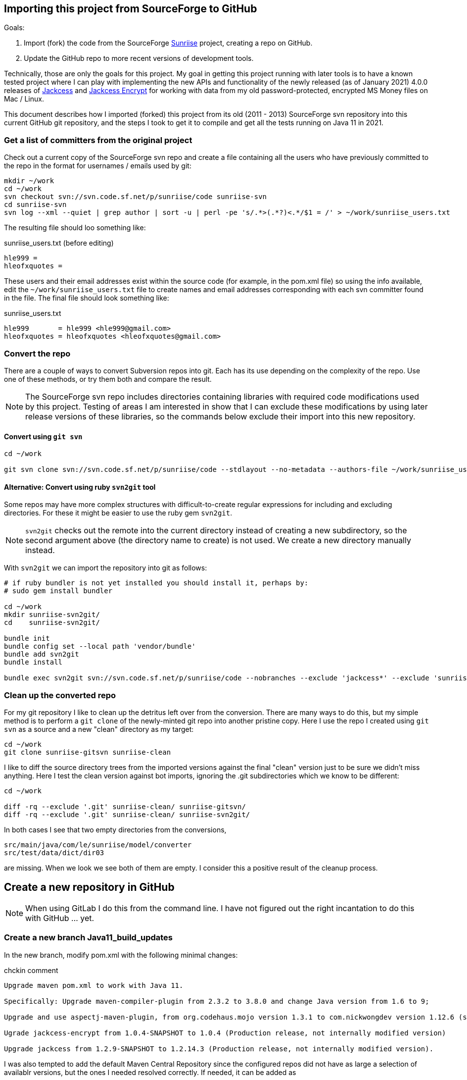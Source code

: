 :author: Clifton L. McLellan
:email: <clifton@clmsoft.com>
:revdate: 2021-01-31
:encoding: utf-8
:lang: en
:keywords: sunriise, jackcess, jackcess-encrypt, ofx, msmoney
// configuration settings
// ifdef::env-browser[:outfilesuffix: .adoc]
ifndef::env-github,env-gitlab[:icons: font]
ifdef::env-github,env-gitlab[]
:outfilesuffix: .adoc
:caution-caption: :fire:
:important-caption: :exclamation:
:note-caption: :paperclip:
:tip-caption: :bulb:
:warning-caption: :warning:
endif::[]
// variables
:workdir: ~/work
:svnrepo: svn://svn.code.sf.net/p/sunriise/code
:usersfilename: sunriise_users.txt
:userslist: {workdir}/{usersfilename}

== Importing this project from SourceForge to GitHub

Goals:

. Import (fork) the code from the SourceForge
  https://sourceforge.net/projects/sunriise/[Sunriise]
  project, creating a repo on GitHub.

. Update the GitHub repo to more recent versions of development tools.

Technically, those are only the goals for this project.
My goal in getting this project running with later tools is to have a
known tested project where I can play with implementing the
new APIs and functionality of the newly released (as of January 2021)
4.0.0 releases of
https://jackcess.sourceforge.io[Jackcess]
and
https://jackcessencrypt.sourceforge.io[Jackcess Encrypt]
for working with data from my old
password-protected, encrypted
MS Money files on Mac / Linux.

This document describes how I imported (forked) this project from its old
(2011 - 2013) SourceForge svn repository
into this current GitHub git repository, and the steps I took to get it
to compile and get all the tests running on Java 11 in 2021.

=== Get a list of committers from the original project

Check out a current copy of the SourceForge svn repo and create a file containing
all the users who have previously committed to the
repo in the format for usernames / emails used by git:

[source,bash,subs="attributes"]
----
mkdir {workdir}
cd {workdir}
svn checkout {svnrepo} sunriise-svn
cd sunriise-svn
svn log --xml --quiet | grep author | sort -u | perl -pe 's/.*>(.*?)<.*/$1 = /' > {userslist}
----

The resulting file should loo something like:

.{usersfilename} (before editing)
----
hle999 =
hleofxquotes =
----

These users and their email addresses exist within the source code
(for example, in the pom.xml file) so using the info available,
edit the `{userslist}` file to create names and email addresses
corresponding with each svn committer found in the file.
The final file should look something like:

.{usersfilename}
----
hle999       = hle999 <hle999@gmail.com>
hleofxquotes = hleofxquotes <hleofxquotes@gmail.com>
----

=== Convert the repo

There are a couple of ways to convert Subversion repos into git.
Each has its use depending on the complexity of the repo. Use
one of these methods, or try them both and compare the result.

NOTE: The SourceForge svn repo includes directories containing
      libraries with required code modifications used by this
      project.
      Testing of areas I am interested in show that I can
      exclude these modifications by using later release
      versions of these libraries, so the commands below
      exclude their import into this new repository.

==== Convert using `git svn`

[source,bash,subs="attributes"]
----
cd {workdir}

git svn clone {svnrepo} --stdlayout --no-metadata --authors-file {userslist} --ignore-paths '^(?:trunk[/]|tags[/][^/]+[/])(?:jackcess*|sunriise-spring*)' sunriise-gitsvn
----

==== Alternative: Convert using ruby `svn2git` tool

Some repos may have more complex structures with difficult-to-create
regular expressions for including and excluding directories.
For these it might be easier to use the
ruby gem `svn2git`.

NOTE: `svn2git` checks out the remote into the current directory instead of creating
      a new subdirectory, so the second argument above (the directory name to create)
      is not used. We create a new directory manually instead.

With `svn2git` we can import the repository into git as follows:

[source,bash,subs="attributes"]
----
# if ruby bundler is not yet installed you should install it, perhaps by:
# sudo gem install bundler

cd {workdir}
mkdir sunriise-svn2git/
cd    sunriise-svn2git/

bundle init
bundle config set --local path 'vendor/bundle'
bundle add svn2git
bundle install

bundle exec svn2git {svnrepo} --nobranches --exclude 'jackcess*' --exclude 'sunriise-spring*' --authors {userslist} --verbose
----

=== Clean up the converted repo

For my git repository I like to clean up the detritus left over from the conversion.
There are many ways to do this, but my simple method is to perform a `git clone` of
the newly-minted git repo into another pristine copy. Here I use the repo I created
using `git svn` as a source and a new "clean" directory as my target:

[source,bash,subs="attributes"]
----
cd {workdir}
git clone sunriise-gitsvn sunriise-clean
----

I like to diff the source directory trees from the imported versions against the final
"clean" version just to be sure we didn't miss anything. Here I test the clean version
against bot imports, ignoring the .git subdirectories which we know to be different:

[source,bash,subs="attributes"]
----
cd {workdir}

diff -rq --exclude '.git' sunriise-clean/ sunriise-gitsvn/
diff -rq --exclude '.git' sunriise-clean/ sunriise-svn2git/
----

In both cases I see that two empty directories from the conversions,

----
src/main/java/com/le/sunriise/model/converter
src/test/data/dict/dir03
----

are missing. When we look we see both of them are empty.
I consider this a positive result of the cleanup process.

== Create a new repository in GitHub

NOTE: When using GitLab I do this from the command line.
      I have not figured out the right incantation
      to do this with GitHub ... yet.



=== Create a new branch Java11_build_updates

In the new branch, modify pom.xml with the following minimal changes:

.chckin comment
----
Upgrade maven pom.xml to work with Java 11.

Specifically: Upgrade maven-compiler-plugin from 2.3.2 to 3.8.0 and change Java version from 1.6 to 9;

Upgrade and use aspectj-maven-plugin, from org.codehaus.mojo version 1.3.1 to com.nickwongdev version 1.12.6 (supporting Java 11+) and change its Java compliance version from 1.6 to 1.9;

Ugrade jackcess-encrypt from 1.0.4-SNAPSHOT to 1.0.4 (Production release, not internally modified version)

Upgrade jackcess from 1.2.9-SNAPSHOT to 1.2.14.3 (Production release, not internally modified version).
----

I was also tempted to add the default
Maven Central Repository
since the configured repos did not have as large a selection
of availablr versions, but the ones I needed resolved
correctly. If needed, it can be added as

[source,xml]
----
<repository>
    <id>repo1.maven.org</id>
    <name>Maven Central Repository</name>
    <url>https://repo1.maven.org/maven2/</url>
    <layout>default</layout>
</repository>
----


=== Merge the branch into master

[source, bash]
----
git checkout master
git fetch
git pull
git merge Java11_build_updates
----
